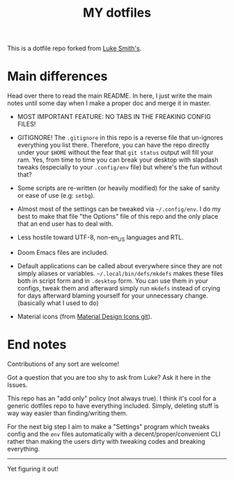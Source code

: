 #+TITLE: MY dotfiles

This is a dotfile repo forked from [[https://github.com/lukesmithxyz/voidrice][Luke Smith's]].

* Main differences
Head over there to read the main README. In here, I just write the main notes until some day when I make a proper doc and merge it in master.

- MOST IMPORTANT FEATURE: NO TABS IN THE FREAKING CONFIG FILES!

- GITIGNORE! The =.gitignore= in this repo is a reverse file that un-ignores everything you list there. Therefore,
  you can have the repo directly under your =$HOME= without the fear that =git status= output will fill your ram.
  Yes, from time to time you can break your desktop with slapdash tweaks (especially to your =.config/env= file) but where's the fun without that?
- Some scripts are re-written (or heavily modified) for the sake of sanity or ease of use (e.g: =setbg=).
- Almost most of the settings can be tweaked via =~/.config/env=. I do my best to make that file "the Options" file of this repo and the only place that an end user has to deal with.
- Less hostile toward UTF-8, non-en_US languages and RTL.
- Doom Emacs files are included.
- Default applications can be called about everywhere since they are not simply aliases or variables.
  =~/.local/bin/defs/mkdefs= makes these files both in script form and in =.desktop= form.
  You can use them in your configs, tweak them and afterward simply run =mkdefs= instead of crying for days afterward blaming yourself for your unnecessary change. (basically what I used to do)
- Material icons (from [[https://github.com/Templarian/MaterialDesign][Material Design Icons git]]).

* End notes
Contributions of any sort are welcome!

Got a question that you are too shy to ask from Luke? Ask it here in the Issues.

This repo has an "add only" policy (not always true). I think it's cool for a generic dotfiles repo to have everything included.
Simply, deleting stuff is way way easier than finding/writing them.

For the next big step I aim to make a "Settings" program which tweaks config and the =env= files
automatically with a decent/proper/convenient CLI rather than making the users dirty with tweaking codes and breaking everything.

-----
Yet figuring it out!
